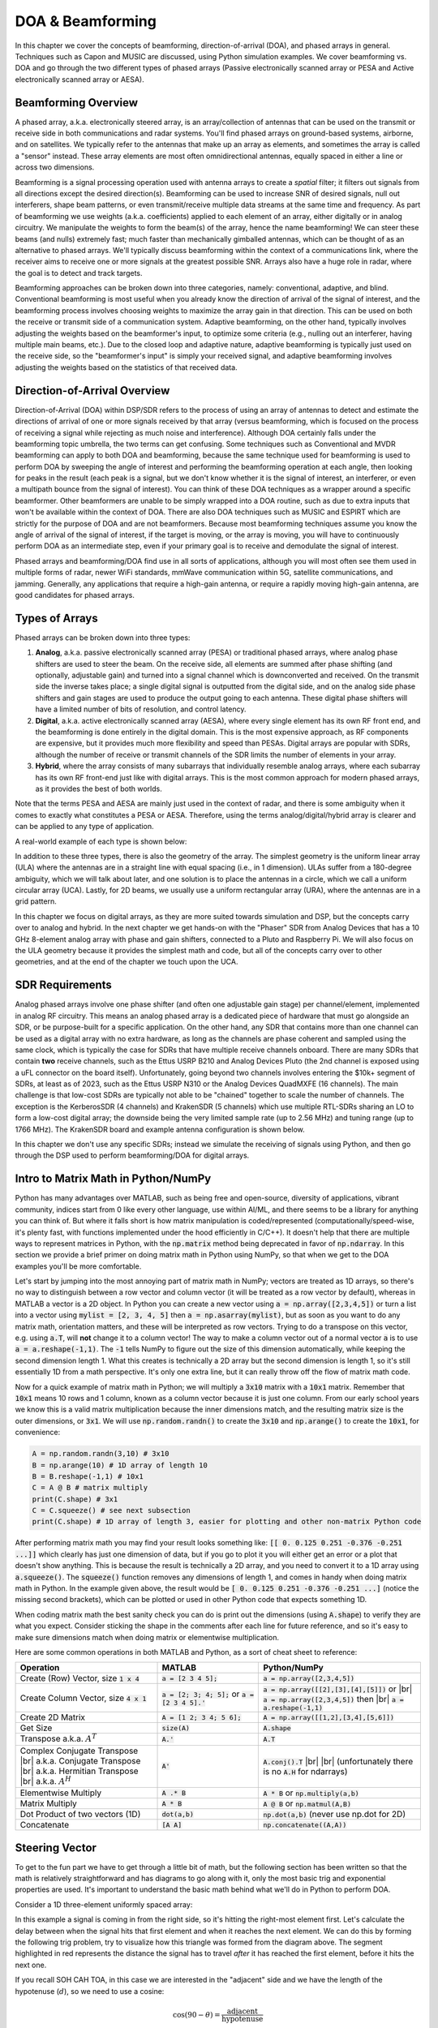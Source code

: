 .. _doa-chapter:

####################################
DOA & Beamforming
####################################

In this chapter we cover the concepts of beamforming, direction-of-arrival (DOA), and phased arrays in general.  Techniques such as Capon and MUSIC are discussed, using Python simulation examples. We cover beamforming vs. DOA and go through the two different types of phased arrays (Passive electronically scanned array or PESA and Active electronically scanned array or AESA).

*********************
Beamforming Overview
*********************

A phased array, a.k.a. electronically steered array, is an array/collection of antennas that can be used on the transmit or receive side in both communications and radar systems. You'll find phased arrays on ground-based systems, airborne, and on satellites.  We typically refer to the antennas that make up an array as elements, and sometimes the array is called a "sensor" instead.  These array elements are most often omnidirectional antennas, equally spaced in either a line or across two dimensions. 

Beamforming is a signal processing operation used with antenna arrays to create a *spatial* filter; it filters out signals from all directions except the desired direction(s).  Beamforming can be used to increase SNR of desired signals, null out interferers, shape beam patterns, or even transmit/receive multiple data streams at the same time and frequency.  As part of beamforming we use weights (a.k.a. coefficients) applied to each element of an array, either digitally or in analog circuitry.  We manipulate the weights to form the beam(s) of the array, hence the name beamforming!  We can steer these beams (and nulls) extremely fast; much faster than mechanically gimballed antennas, which can be thought of as an alternative to phased arrays.  We'll typically discuss beamforming within the context of a communications link, where the receiver aims to receive one or more signals at the greatest possible SNR.  Arrays also have a huge role in radar, where the goal is to detect and track targets.

.. image:: ../_images/doa_complex_scenario.svg
   :align: center 
   :target: ../_images/doa_complex_scenario.svg
   :alt: Diagram showing a complex scenario of multiple signals arriving at an array

Beamforming approaches can be broken down into three categories, namely: conventional, adaptive, and blind. Conventional beamforming is most useful when you already know the direction of arrival of the signal of interest, and the beamforming process involves choosing weights to maximize the array gain in that direction.  This can be used on both the receive or transmit side of a communication system.  Adaptive beamforming, on the other hand, typically involves adjusting the weights based on the beamformer's input, to optimize some criteria (e.g., nulling out an interferer, having multiple main beams, etc.).  Due to the closed loop and adaptive nature, adaptive beamforming is typically just used on the receive side, so the "beamformer's input" is simply your received signal, and adaptive beamforming involves adjusting the weights based on the statistics of that received data.

******************************
Direction-of-Arrival Overview
******************************

Direction-of-Arrival (DOA) within DSP/SDR refers to the process of using an array of antennas to detect and estimate the directions of arrival of one or more signals received by that array (versus beamforming, which is focused on the process of receiving a signal while rejecting as much noise and interference).  Although DOA certainly falls under the beamforming topic umbrella, the two terms can get confusing.  Some techniques such as Conventional and MVDR beamforming can apply to both DOA and beamforming, because the same technique used for beamforming is used to perform DOA by sweeping the angle of interest and performing the beamforming operation at each angle, then looking for peaks in the result (each peak is a signal, but we don't know whether it is the signal of interest, an interferer, or even a multipath bounce from the signal of interest). You can think of these DOA techniques as a wrapper around a specific beamformer.  Other beamformers are unable to be simply wrapped into a DOA routine, such as due to extra inputs that won't be available within the context of DOA.  There are also DOA techniques such as MUSIC and ESPIRT which are strictly for the purpose of DOA and are not beamformers.  Because most beamforming techniques assume you know the angle of arrival of the signal of interest, if the target is moving, or the array is moving, you will have to continuously perform DOA as an intermediate step, even if your primary goal is to receive and demodulate the signal of interest.

Phased arrays and beamforming/DOA find use in all sorts of applications, although you will most often see them used in multiple forms of radar, newer WiFi standards, mmWave communication within 5G, satellite communications, and jamming. Generally, any applications that require a high-gain antenna, or require a rapidly moving high-gain antenna, are good candidates for phased arrays.

******************
Types of Arrays
******************

Phased arrays can be broken down into three types:

1. **Analog**, a.k.a. passive electronically scanned array (PESA) or traditional phased arrays, where analog phase shifters are used to steer the beam.  On the receive side, all elements are summed after phase shifting (and optionally, adjustable gain) and turned into a signal channel which is downconverted and received.  On the transmit side the inverse takes place; a single digital signal is outputted from the digital side, and on the analog side phase shifters and gain stages are used to produce the output going to each antenna.  These digital phase shifters will have a limited number of bits of resolution, and control latency.
2. **Digital**, a.k.a. active electronically scanned array (AESA), where every single element has its own RF front end, and the beamforming is done entirely in the digital domain.  This is the most expensive approach, as RF components are expensive, but it provides much more flexibility and speed than PESAs.  Digital arrays are popular with SDRs, although the number of receive or transmit channels of the SDR limits the number of elements in your array.
3. **Hybrid**, where the array consists of many subarrays that individually resemble analog arrays, where each subarray has its own RF front-end just like with digital arrays.  This is the most common approach for modern phased arrays, as it provides the best of both worlds.

Note that the terms PESA and AESA are mainly just used in the context of radar, and there is some ambiguity when it comes to exactly what constitutes a PESA or AESA.  Therefore, using the terms analog/digital/hybrid array is clearer and can be applied to any type of application.

A real-world example of each type is shown below:

.. image:: ../_images/beamforming_examples.svg
   :align: center 
   :target: ../_images/beamforming_examples.svg
   :alt: Example of phased arrays including Passive electronically scanned array (PESA), Active electronically scanned array (AESA), Hybrid array, showing Raytheon's MIM-104 Patriot Radar, ELM-2084 Israeli Multi-Mission Radar, Starlink User Terminal, aka Dishy

In addition to these three types, there is also the geometry of the array.  The simplest geometry is the uniform linear array (ULA) where the antennas are in a straight line with equal spacing (i.e., in 1 dimension).  ULAs suffer from a 180-degree ambiguity, which we will talk about later, and one solution is to place the antennas in a circle, which we call a uniform circular array (UCA).  Lastly, for 2D beams, we usually use a uniform rectangular array (URA), where the antennas are in a grid pattern.

In this chapter we focus on digital arrays, as they are more suited towards simulation and DSP, but the concepts carry over to analog and hybrid.  In the next chapter we get hands-on with the "Phaser" SDR from Analog Devices that has a 10 GHz 8-element analog array with phase and gain shifters, connected to a Pluto and Raspberry Pi.  We will also focus on the ULA geometry because it provides the simplest math and code, but all of the concepts carry over to other geometries, and at the end of the chapter we touch upon the UCA.

*******************
SDR Requirements
*******************

Analog phased arrays involve one phase shifter (and often one adjustable gain stage) per channel/element, implemented in analog RF circuitry.  This means an analog phased array is a dedicated piece of hardware that must go alongside an SDR, or be purpose-built for a specific application.  On the other hand, any SDR that contains more than one channel can be used as a digital array with no extra hardware, as long as the channels are phase coherent and sampled using the same clock, which is typically the case for SDRs that have multiple receive channels onboard.  There are many SDRs that contain **two** receive channels, such as the Ettus USRP B210 and Analog Devices Pluto (the 2nd channel is exposed using a uFL connector on the board itself).  Unfortunately, going beyond two channels involves entering the $10k+ segment of SDRs, at least as of 2023, such as the Ettus USRP N310 or the Analog Devices QuadMXFE (16 channels).  The main challenge is that low-cost SDRs are typically not able to be "chained" together to scale the number of channels.  The exception is the KerberosSDR (4 channels) and KrakenSDR (5 channels) which use multiple RTL-SDRs sharing an LO to form a low-cost digital array; the downside being the very limited sample rate (up to 2.56 MHz) and tuning range (up to 1766 MHz).  The KrakenSDR board and example antenna configuration is shown below.

.. image:: ../_images/krakensdr.jpg
   :align: center 
   :alt: The KrakenSDR
   :target: ../_images/krakensdr.jpg

In this chapter we don't use any specific SDRs; instead we simulate the receiving of signals using Python, and then go through the DSP used to perform beamforming/DOA for digital arrays.

**************************************
Intro to Matrix Math in Python/NumPy
**************************************

Python has many advantages over MATLAB, such as being free and open-source, diversity of applications, vibrant community, indices start from 0 like every other language, use within AI/ML, and there seems to be a library for anything you can think of.  But where it falls short is how matrix manipulation is coded/represented (computationally/speed-wise, it's plenty fast, with functions implemented under the hood efficiently in C/C++).  It doesn't help that there are multiple ways to represent matrices in Python, with the :code:`np.matrix` method being deprecated in favor of :code:`np.ndarray`.  In this section we provide a brief primer on doing matrix math in Python using NumPy, so that when we get to the DOA examples you'll be more comfortable.

Let's start by jumping into the most annoying part of matrix math in NumPy; vectors are treated as 1D arrays, so there's no way to distinguish between a row vector and column vector (it will be treated as a row vector by default), whereas in MATLAB a vector is a 2D object.  In Python you can create a new vector using :code:`a = np.array([2,3,4,5])` or turn a list into a vector using :code:`mylist = [2, 3, 4, 5]` then :code:`a = np.asarray(mylist)`, but as soon as you want to do any matrix math, orientation matters, and these will be interpreted as row vectors.  Trying to do a transpose on this vector, e.g. using :code:`a.T`, will **not** change it to a column vector!  The way to make a column vector out of a normal vector :code:`a` is to use :code:`a = a.reshape(-1,1)`.  The :code:`-1` tells NumPy to figure out the size of this dimension automatically, while keeping the second dimension length 1.  What this creates is technically a 2D array but the second dimension is length 1, so it's still essentially 1D from a math perspective. It's only one extra line, but it can really throw off the flow of matrix math code.

Now for a quick example of matrix math in Python; we will multiply a :code:`3x10` matrix with a :code:`10x1` matrix.  Remember that :code:`10x1` means 10 rows and 1 column, known as a column vector because it is just one column.  From our early school years we know this is a valid matrix multiplication because the inner dimensions match, and the resulting matrix size is the outer dimensions, or :code:`3x1`.  We will use :code:`np.random.randn()` to create the :code:`3x10` and :code:`np.arange()` to create the :code:`10x1`, for convenience:

.. code-block:: python

 A = np.random.randn(3,10) # 3x10
 B = np.arange(10) # 1D array of length 10
 B = B.reshape(-1,1) # 10x1
 C = A @ B # matrix multiply
 print(C.shape) # 3x1
 C = C.squeeze() # see next subsection
 print(C.shape) # 1D array of length 3, easier for plotting and other non-matrix Python code

After performing matrix math you may find your result looks something like: :code:`[[ 0.  0.125  0.251  -0.376  -0.251 ...]]` which clearly has just one dimension of data, but if you go to plot it you will either get an error or a plot that doesn't show anything.  This is because the result is technically a 2D array, and you need to convert it to a 1D array using :code:`a.squeeze()`.  The :code:`squeeze()` function removes any dimensions of length 1, and comes in handy when doing matrix math in Python.  In the example given above, the result would be :code:`[ 0.  0.125  0.251  -0.376  -0.251 ...]` (notice the missing second brackets), which can be plotted or used in other Python code that expects something 1D.

When coding matrix math the best sanity check you can do is print out the dimensions (using :code:`A.shape`) to verify they are what you expect. Consider sticking the shape in the comments after each line for future reference, and so it's easy to make sure dimensions match when doing matrix or elementwise multiplication.

Here are some common operations in both MATLAB and Python, as a sort of cheat sheet to reference:

.. list-table::
   :widths: 35 25 40
   :header-rows: 1

   * - Operation
     - MATLAB
     - Python/NumPy
   * - Create (Row) Vector, size :code:`1 x 4`
     - :code:`a = [2 3 4 5];`
     - :code:`a = np.array([2,3,4,5])`
   * - Create Column Vector, size :code:`4 x 1`
     - :code:`a = [2; 3; 4; 5];` or :code:`a = [2 3 4 5].'`
     - :code:`a = np.array([[2],[3],[4],[5]])` or |br| :code:`a = np.array([2,3,4,5])` then |br| :code:`a = a.reshape(-1,1)`
   * - Create 2D Matrix
     - :code:`A = [1 2; 3 4; 5 6];`
     - :code:`A = np.array([[1,2],[3,4],[5,6]])`
   * - Get Size
     - :code:`size(A)`
     - :code:`A.shape`
   * - Transpose a.k.a. :math:`A^T`
     - :code:`A.'`
     - :code:`A.T`
   * - Complex Conjugate Transpose |br| a.k.a. Conjugate Transpose |br| a.k.a. Hermitian Transpose |br| a.k.a. :math:`A^H`
     - :code:`A'`
     - :code:`A.conj().T` |br| |br| (unfortunately there is no :code:`A.H` for ndarrays)
   * - Elementwise Multiply
     - :code:`A .* B`
     - :code:`A * B` or :code:`np.multiply(a,b)`
   * - Matrix Multiply
     - :code:`A * B`
     - :code:`A @ B` or :code:`np.matmul(A,B)`
   * - Dot Product of two vectors (1D)
     - :code:`dot(a,b)`
     - :code:`np.dot(a,b)` (never use np.dot for 2D)
   * - Concatenate
     - :code:`[A A]`
     - :code:`np.concatenate((A,A))`

*********************
Steering Vector
*********************

To get to the fun part we have to get through a little bit of math, but the following section has been written so that the math is relatively straightforward and has diagrams to go along with it, only the most basic trig and exponential properties are used.  It's important to understand the basic math behind what we'll do in Python to perform DOA.

Consider a 1D three-element uniformly spaced array:

.. image:: ../_images/doa.svg
   :align: center 
   :target: ../_images/doa.svg
   :alt: Diagram showing direction of arrival (DOA) of a signal impinging on a uniformly spaced antenna array, showing boresight angle and distance between elements or apertures

In this example a signal is coming in from the right side, so it's hitting the right-most element first.  Let's calculate the delay between when the signal hits that first element and when it reaches the next element.  We can do this by forming the following trig problem, try to visualize how this triangle was formed from the diagram above.  The segment highlighted in red represents the distance the signal has to travel *after* it has reached the first element, before it hits the next one.

.. image:: ../_images/doa_trig.svg
   :align: center 
   :target: ../_images/doa_trig.svg
   :alt: Trig associated with direction of arrival (DOA) of uniformly spaced array

If you recall SOH CAH TOA, in this case we are interested in the "adjacent" side and we have the length of the hypotenuse (:math:`d`), so we need to use a cosine:

.. math::
  \cos(90 - \theta) = \frac{\mathrm{adjacent}}{\mathrm{hypotenuse}}

We must solve for adjacent, as that is what will tell us how far the signal must travel between hitting the first and second element, so it becomes adjacent :math:`= d \cos(90 - \theta)`.  Now there is a trig identity that lets us convert this to adjacent :math:`= d \sin(\theta)`.  This is just a distance though, we need to convert this to a time, using the speed of light: time elapsed :math:`= d \sin(\theta) / c` [seconds].  This equation applies between any adjacent elements of our array, although we can multiply the whole thing by an integer to calculate between non-adjacent elements since they are uniformly spaced (we'll do this later).  

Now to connect this trig and speed of light math to the signal processing world.  Let's denote our transmit signal at baseband :math:`x(t)` and it's being transmitting at some carrier, :math:`f_c` , so the transmit signal is :math:`x(t) e^{2j \pi f_c t}`.  Lets say this signal hits the first element at time :math:`t = 0`, which means it hits the next element after :math:`d \sin(\theta) / c` [seconds] like we calculated above.  This means the 2nd element receives:

.. math::
 x(t - \Delta t) e^{2j \pi f_c (t - \Delta t)}

.. math::
 \mathrm{where} \quad \Delta t = d \sin(\theta) / c

recall that when you have a time shift, it is subtracted from the time argument.

When the receiver or SDR does the downconversion process to receive the signal, its essentially multiplying it by the carrier but in the reverse direction, so after doing downconversion the receiver sees:

.. math::
 x(t - \Delta t) e^{2j \pi f_c (t - \Delta t)} e^{-2j \pi f_c t}

.. math::
 = x(t - \Delta t) e^{-2j \pi f_c \Delta t}

Now we can do a little trick to simplify this even further; consider how when we sample a signal it can be modeled by substituting :math:`t` for :math:`nT` where :math:`T` is sample period and :math:`n` is just 0, 1, 2, 3...  Substituting this in we get :math:`x(nT - \Delta t) e^{-2j \pi f_c \Delta t}`. Well, :math:`nT` is so much greater than :math:`\Delta t` that we can get rid of the first :math:`\Delta t` term and we are left with :math:`x(nT) e^{-2j \pi f_c \Delta t}`.  If the sample rate ever gets fast enough to approach the speed of light over a tiny distance, we can revisit this, but remember that our sample rate only needs to be a bit larger than the signal of interest's bandwidth.

Let's keep going with this math but we'll start representing things in discrete terms so that it will better resemble our Python code.  The last equation can be represented as the following, let's plug back in :math:`\Delta t`:

.. math::
 x[n] e^{-2j \pi f_c \Delta t}

.. math::
 = x[n] e^{-2j \pi f_c d \sin(\theta) / c}

We're almost done, but luckily there's one more simplification we can make.  Recall the relationship between center frequency and wavelength: :math:`\lambda = \frac{c}{f_c}` or the form we'll use: :math:`f_c = \frac{c}{\lambda}`.  Plugging this in we get:

.. math::
 x[n] e^{-2j \pi \frac{c}{\lambda} d \sin(\theta) / c}

.. math::
 = x[n] e^{-2j \pi d \sin(\theta) / \lambda}


In applied beamforming/DOA what we like to do is represent :math:`d`, the distance between adjacent elements, as a fraction of wavelength (instead of meters), the most common value chosen for :math:`d` during the array design process is to use one half the wavelength. Regardless of what :math:`d` is, from this point on we're going to represent :math:`d` as a fraction of wavelength instead of meters, making the equation and all our code simpler:

.. math::
 x[n] e^{-2j \pi d \sin(\theta)}

This is for adjacent elements, for the :math:`k`'th element we just need to multiply :math:`d` times :math:`k`:

.. math::
 x[n] e^{-2j \pi d k \sin(\theta)}

And we're done! This equation above is what you'll see in DOA papers and implementations everywhere! We typically call that exponential term the "steering vector" (often denoted as :math:`s` and in code :code:`s`) and represent it as an array, a 1D array for a 1D antenna array, etc.  In python :math:`s` is:

.. code-block:: python

 s = [np.exp(-2j*np.pi*d*0*np.sin(theta)), np.exp(-2j*np.pi*d*1*np.sin(theta)), np.exp(-2j*np.pi*d*2*np.sin(theta)), ...] # note the increasing k
 # or
 s = np.exp(-2j * np.pi * d * np.arange(Nr) * np.sin(theta)) # where Nr is the number of receive antenna elements

Note how element 0 results in a 1+0j (because :math:`e^{0}=1`); this makes sense because everything above was relative to that first element, so it's receiving the signal as-is without any relative phase shifts.  This is purely how the math works out, in reality any element could be thought of as the reference, but as you'll see in our math/code later on, what matters is the difference in phase/amplitude received between elements.  It's all relative.

*******************
Receiving a Signal
*******************

Let's use the steering vector concept to simulate a signal arriving at an array.  For a transmit signal we'll just use a tone for now:

.. code-block:: python

 import numpy as np
 import matplotlib.pyplot as plt
 
 sample_rate = 1e6
 N = 10000 # number of samples to simulate
 
 # Create a tone to act as the transmitter signal
 t = np.arange(N)/sample_rate # time vector
 f_tone = 0.02e6
 tx = np.exp(2j * np.pi * f_tone * t)

Now let's simulate an array consisting of three omnidirectional antennas in a line, with 1/2 wavelength between adjacent ones (a.k.a. "half-wavelength spacing").  We will simulate the transmitter's signal arriving at this array at a certain angle, theta.  Understanding the steering vector :code:`s` below is why we went through all that math above.

.. code-block:: python

 d = 0.5 # half wavelength spacing
 Nr = 3
 theta_degrees = 20 # direction of arrival (feel free to change this, it's arbitrary)
 theta = theta_degrees / 180 * np.pi # convert to radians
 s = np.exp(-2j * np.pi * d * np.arange(Nr) * np.sin(theta)) # Steering Vector
 print(s) # note that it's 3 elements long, it's complex, and the first element is 1+0j

To apply the steering vector we have to do a matrix multiplication of :code:`s` and :code:`tx`, so first let's convert both to 2D, using the approach we discussed earlier when we reviewed doing matrix math in Python.  We'll start off by making both into row vectors using :code:`ourarray.reshape(-1,1)`.  We then perform the matrix multiply, indicated by the :code:`@` symbol.  We also have to convert :code:`tx` from a row vector to a column vector using a transpose operation (picture it rotating 90 degrees) so that the matrix multiply inner dimensions match.

.. code-block:: python

 s = s.reshape(-1,1)
 print(s.shape) # 3x1
 tx = tx.reshape(-1,1)
 print(tx.shape) # 10000x1
 
 # matrix multiply
 r = s @ tx.T  # dont get too caught up by the transpose, the important thing is we're multiplying the steering vector by the tx signal
 print(r.shape) # 3x10000.  r is now going to be a 2D array, 1D is time and 1D is the spatial dimension

At this point :code:`r` is a 2D array, size 3 x 10000 because we have three array elements and 10000 samples simulated.  We can pull out each individual signal and plot the first 200 samples, below we'll plot the real part only, but there's also an imaginary part, like any baseband signal.  One annoying part of matrix math in Python is needing to add the :code:`.squeeze()`, which removes all dimensions with length 1, to get it back to a normal 1D NumPy array that plotting and other operations expects.

.. code-block:: python

 plt.plot(np.asarray(r[0,:]).squeeze().real[0:200]) # the asarray and squeeze are just annoyances we have to do because we came from a matrix
 plt.plot(np.asarray(r[1,:]).squeeze().real[0:200])
 plt.plot(np.asarray(r[2,:]).squeeze().real[0:200])
 plt.show()

.. image:: ../_images/doa_time_domain.svg
   :align: center 
   :target: ../_images/doa_time_domain.svg

Note the phase shifts between elements like we expect to happen (unless the signal arrives at boresight in which case it will reach all elements at the same time and there won't be a shift, set theta to 0 to see).  Element 0 appears to arrive first, with the others slightly delayed.  Try adjusting the angle and see what happens.

As one final step, let's add noise to this received signal, as every signal we will deal with has some amount of noise. We want to apply the noise after the steering vector is applied, because each element experiences an independent noise signal (we can do this because AWGN with a phase shift applied is still AWGN):

.. code-block:: python

 n = np.random.randn(Nr, N) + 1j*np.random.randn(Nr, N)
 r = r + 0.5*n # r and n are both 3x10000

.. image:: ../_images/doa_time_domain_with_noise.svg
   :align: center 
   :target: ../_images/doa_time_domain_with_noise.svg

******************************
Conventional Beamforming & DOA
******************************

We will now process these samples :code:`r`, pretending we don't know the angle of arrival, and perform DOA, which involves estimating the angle of arrival(s) with DSP and some Python code!  As discussed earlier in this chapter, the act of beamforming and performing DOA are very similar and are often built off the same techniques.  Throughout the rest of this chapter we will investigate different "beamformers", and for each one we will start with the beamformer math/code that calculates the weights, :math:`w`.  These weights can be "applied" to the incoming signal :code:`r` through the simple equation :math:`w^H r`, or in Python :code:`w.conj().T @ r`.  In the example above, :code:`r` is a :code:`3x10000` matrix, but after we apply the weights we are left with :code:`1x10000`, as if our receiver only had one antenna, and we can use normal RF DSP to process the signal.  After developing the beamformer, we will apply that beamformer to the DOA problem.

We'll start with the "conventional" beamforming approach, a.k.a. delay-and-sum beamforming.  Our weights vector :code:`w` needs to be a 1D array for a uniform linear array, in our example of three elements, :code:`w` is a :code:`3x1` array of complex weights.  With conventional beamforming we leave the magnitude of the weights at 1, and adjust the phases so that the signal constructively adds up in the direction of our desired signal, which we will refer to as :math:`\theta`.  It turns out that this is the exact same math we did above, i.e., our weights are our steering vector!

.. math::
 w_{conv} = e^{-2j \pi d k \sin(\theta)}

or in Python:

.. code-block:: python

 w = np.exp(-2j * np.pi * d * np.arange(Nr) * np.sin(theta)) # Conventional, aka delay-and-sum, beamformer
 r = w.conj().T @ r # example of applying the weights to the received signal (i.e., perform the beamforming)

where :code:`Nr` is the number of elements in our uniform linear array with spacing of :code:`d` fractions of wavelength (most often ~0.5).  As you can see, the weights don't depend on anything other than the array geometry and the angle of interest.  If our array involved calibrating the phase, we would include those calibration values too.  You may have been able to notice by the equation for :code:`w` that the weights are complex valued and the magnitudes are all equal to one (unity).

But how do we know the angle of interest :code:`theta`?  We must start by performing DOA, which involves scanning through (sampling) all directions of arrival from -π to +π (-180 to +180 degrees), e.g., in 1 degree increments.  At each direction we calculate the weights using a beamformer; we will start by using the conventional beamformer.  Applying the weights to our signal :code:`r` will give us a 1D array of samples, as if we received it with 1 directional antenna.  We can then calculate the power in the signal by taking the variance with :code:`np.var()`, and repeat for every angle in our scan.  We will plot the results and look at it with our human eyes/brain, but what most RF DSP does is find the angle of maximum power (with a peak-finding algorithm) and call it the DOA estimate.

.. code-block:: python

 theta_scan = np.linspace(-1*np.pi, np.pi, 1000) # 1000 different thetas between -180 and +180 degrees
 results = []
 for theta_i in theta_scan:
    w = np.exp(-2j * np.pi * d * np.arange(Nr) * np.sin(theta_i)) # Conventional, aka delay-and-sum, beamformer
    r_weighted = w.conj().T @ r # apply our weights. remember r is 3x10000
    results.append(10*np.log10(np.var(r_weighted))) # power in signal, in dB so its easier to see small and large lobes at the same time
 results -= np.max(results) # normalize
 
 # print angle that gave us the max value
 print(theta_scan[np.argmax(results)] * 180 / np.pi) # 19.99999999999998
 
 plt.plot(theta_scan*180/np.pi, results) # lets plot angle in degrees
 plt.xlabel("Theta [Degrees]")
 plt.ylabel("DOA Metric")
 plt.grid()
 plt.show()

.. image:: ../_images/doa_conventional_beamformer.svg
   :align: center 
   :target: ../_images/doa_conventional_beamformer.svg

We found our signal!  You're probably starting to realize where the term electrically steered array comes in. Try increasing the amount of noise to push it to its limit, you might need to simulate more samples being received for low SNRs.  Also try changing the direction of arrival. 

If you prefer viewing angle on a polar plot, use the following code:

.. code-block:: python

 fig, ax = plt.subplots(subplot_kw={'projection': 'polar'})
 ax.plot(theta_scan, results) # MAKE SURE TO USE RADIAN FOR POLAR
 ax.set_theta_zero_location('N') # make 0 degrees point up
 ax.set_theta_direction(-1) # increase clockwise
 ax.set_rlabel_position(55)  # Move grid labels away from other labels
 plt.show()

.. image:: ../_images/doa_conventional_beamformer_polar.svg
   :align: center 
   :target: ../_images/doa_conventional_beamformer_polar.svg
   :alt: Example polar plot of performing direction of arrival (DOA) showing the beam pattern and 180-degree ambiguity

We will keep seeing this pattern of looping over angles, and having some method of calculating the beamforming weights, then applying them to the received signal.  In the next beamforming method (MVDR) we will use our received signal :code:`r` as part of the weight calculations, making it an adaptive technique.  But first we will investigate some interesting things that happen with phased arrays, including why we have that second peak at 160 degrees.

********************
180-Degree Ambiguity
********************

Let's talk about why is there a second peak at 160 degrees; the DOA we simulated was 20 degrees, but it is not a coincidence that 180 - 20 = 160.  Picture three omnidirectional antennas in a line placed on a table.  The array's boresight is 90 degrees to the axis of the array, as labeled in the first diagram in this chapter.  Now imagine the transmitter in front of the antennas, also on the (very large) table, such that its signal arrives at a +20 degree angle from boresight.  Well the array sees the same effect whether the signal is arriving with respect to its front or back, the phase delay is the same, as depicted below with the array elements in red and the two possible transmitter DOA's in green.  Therefore, when we perform the DOA algorithm, there will always be a 180-degree ambiguity like this, the only way around it is to have a 2D array, or a second 1D array positioned at any other angle w.r.t the first array.  You may be wondering if this means we might as well only calculate -90 to +90 degrees to save compute cycles, and you would be correct!

.. image:: ../_images/doa_from_behind.svg
   :align: center 
   :target: ../_images/doa_from_behind.svg

Let's try sweeping the angle of arrival (AoA) from -90 to +90 degrees instead of keeping it constant at 20:

.. image:: ../_images/doa_sweeping_angle_animation.gif
   :scale: 100 %
   :align: center
   :alt: Animation of direction of arrival (DOA) showing the broadside of the array

As we approach the broadside of the array (a.k.a. endfire), which is when the signal arrives at or near the axis of the array, performance drops.  We see two main degradations: 1) the main lobe gets wider and 2) we get ambiguity and don't know whether the signal is coming from the left or the right.  This ambiguity adds to the 180-degree ambiguity discussed earlier, where we get an extra lobe at 180 - theta, causing certain AoA to lead to three lobes of roughly equal size.  This broadside ambiguity makes sense though, the phase shifts that occur between elements are identical whether the signal arrives from the left or right side w.r.t. the array axis.  Just like with the 180-degree ambiguity, the solution is to use a 2D array or two 1D arrays at different angles.  In general, beamforming works best when the angle is closer to the boresight.

From this point on, we will only be displaying -90 to +90 degrees in our polar plots, as the pattern will always be mirrored over the axis of the array, at least for 1D linear arrays (which is all we cover in this chapter).

********************
Beam Pattern
********************

The plots we have shown so far are DOA results; they correspond to the received power at each angle after applying the beamformer.  They were specific to a scenario that involved transmitters arriving from certain angles.  But we can also take a look at the beam pattern itself, before receiving any signal, this is sometimes referred to as the "quiescent antenna pattern" or "array response".

Recall that our steering vector we keep seeing,

.. code-block:: python

 np.exp(-2j * np.pi * d * np.arange(Nr) * np.sin(theta))

encapsulates the ULA geometry, and its only other parameter is the direction you want to steer towards.  We can calculate and plot the quiescent antenna pattern (array response) when steered towards a certain direction, which will tell us the arrays natural response if we don't do any additional beamforming.  This can be done by taking the FFT of the complex conjugated weights, no for loop needed!  The tricky part is padding to increase resolution, and mapping the bins of the FFT output to angle in radians or degrees, which involves an arcsine as you can see in the full example below:

.. code-block:: python

    N_fft = 512
    theta_degrees = 20 # there is no SOI, we arent processing samples, this is just the direction we want to point at
    theta = theta_degrees / 180 * np.pi
    w = np.exp(-2j * np.pi * d * np.arange(Nr) * np.sin(theta)) # conventional beamformer
    w = np.conj(w) # or else our answer will be negative/inverted
    w_padded = np.concatenate((w, np.zeros(N_fft - Nr))) # zero pad to N_fft elements to get more resolution in the FFT
    w_fft_dB = 10*np.log10(np.abs(np.fft.fftshift(np.fft.fft(w_padded)))**2) # magnitude of fft in dB
    w_fft_dB -= np.max(w_fft_dB) # normalize to 0 dB at peak
    
    # Map the FFT bins to angles in radians
    theta_bins = np.arcsin(np.linspace(-1, 1, N_fft)) # in radians
    
    # find max so we can add it to plot
    theta_max = theta_bins[np.argmax(w_fft_dB)]
    
    fig, ax = plt.subplots(subplot_kw={'projection': 'polar'})
    ax.plot(theta_bins, w_fft_dB) # MAKE SURE TO USE RADIAN FOR POLAR
    ax.plot([theta_max], [np.max(w_fft_dB)],'ro')
    ax.text(theta_max - 0.1, np.max(w_fft_dB) - 4, np.round(theta_max * 180 / np.pi))
    ax.set_theta_zero_location('N') # make 0 degrees point up
    ax.set_theta_direction(-1) # increase clockwise
    ax.set_rlabel_position(55)  # Move grid labels away from other labels
    ax.set_thetamin(-90) # only show top half
    ax.set_thetamax(90)
    ax.set_ylim([-30, 1]) # because there's no noise, only go down 30 dB
    plt.show()

.. image:: ../_images/doa_quiescent.svg
   :align: center 
   :target: ../_images/doa_quiescent.svg

It turns out that this pattern is going to almost exactly match the pattern you get when performing DOA with the conventional beamformer (delay-and-sum), when there is a single tone present at `theta_degrees` and little-to-no noise.  The plot may look different because of how low the y-axis gets in dB, or due to the size of the FFT used to create this quiescent response pattern.  Try tweaking :code:`theta_degrees` or the number of elements :code:`Nr` to see how the response changes.

Just for fun, the following animation shows the beam pattern of the conventional beamformer, for an 8-element array being steered between -90 and +90 degrees.  Also shown are the eight weights plotted in the complex plane (real and imaginary axis).

.. image:: ../_images/delay_and_sum.gif
   :scale: 90 %
   :align: center
   :alt: Beam pattern of delay and sum while viewing each weight on the complex plane

Note how all weights have unity magnitude (they stay on the unit circle), and how the higher numbered elements "spin" faster.  If you watch closely you'll notice at 0 degrees they all line up; they are all equal to 0 phase shift (1+0j).

*******************
When d is not λ/2
*******************

So far we have been using a distance between elements, d, equal to one half wavelength.  So for example, an array designed for 2.4 GHz WiFi with λ/2 spacing would have a spacing of 3e8/2.4e9/2 = 12.5cm or about 5 inches, meaning a 4x4 element array would be about 15" x 15" x the height of the antennas.  There are times when an array may not be able to achieve exactly λ/2 spacing, such as when space is restricted, or when the same array has to work on a variety of carrier frequencies.

Let's examine when the spacing is greater than λ/2, i.e., too much spacing, by varying d between λ/2 and 4λ.  We will remove the bottom half of the polar plot since it's a mirror of the top anyway.

.. image:: ../_images/doa_d_is_large_animation.gif
   :scale: 100 %
   :align: center
   :alt: Animation of direction of arrival (DOA) showing what happens when distance d is much more than half-wavelength

As you can see, in addition to the 180-degree ambiguity we discussed earlier, we now have additional ambiguity, and it gets worse as d gets higher (extra/incorrect lobes form).  These extra lobes are known as grating lobes, and they are a result of "spatial aliasing".  As we learned in the :ref:`sampling-chapter` chapter, when we don't sample fast enough we get aliasing.  The same thing happens in the spatial domain; if our elements are not spaced close enough together w.r.t. the carrier frequency of the signal being observed, we get garbage results in our analysis.  You can think of spacing out antennas as sampling space!  In this example we can see that the grating lobes don't get too problematic until d > λ, but they will occur as soon as you go above λ/2 spacing.

Now what happens when d is less than λ/2, such as when we need to fit the array in a small space?  Let's repeat the same simulation:

.. image:: ../_images/doa_d_is_small_animation.gif
   :scale: 100 %
   :align: center
   :alt: Animation of direction of arrival (DOA) showing what happens when distance d is much less than half-wavelength

While the main lobe gets wider as d gets lower, it still has a maximum at 20 degrees, and there are no grating lobes, so in theory this would still work (at least at high SNR).  To better understand what breaks as d gets too small, let's repeat the experiment but with an additional signal arriving from -40 degrees:

.. image:: ../_images/doa_d_is_small_animation2.gif
   :scale: 100 %
   :align: center
   :alt: Animation of direction of arrival (DOA) showing what happens when distance d is much less than half-wavelength and there are two signals present

Once we get lower than λ/4 there is no distinguishing between the two different paths, and the array performs poorly.  As we will see later in this chapter, there are beamforming techniques that provide more precise beams than conventional beamforming, but keeping d as close to λ/2 as possible will continue to be a theme.


*******************
Number of Elements
*******************

Coming soon!


..
   COMMENTED OUT BECAUSE IT"S NOT CLEAR WHAT THIS SECTION IS PROVIDING TO THE READER BESIDES AN ALTERNATIVE EQUATION AND TERM WHICH COULD BE PRESENTED A LOT MORE CONCISE
   **********************
   Bartlett Beamformer
   **********************

   Now that we've covered the basics, we will take a quick detour into some notational and algebraic details of what we just did, to gain knowledge on how to mathematically represent sweeping beams across space in a condensed and elegant manner.  The following algebriac notations renders itself well to vectorization, making it suitable for real-time processing.

   The process of sweeping beams across space to get an estimate of DOA actually has a technical name; it goes by "Bartlett Beamforming" (a.k.a. Fourier beamforming to some, but note that Fourier beamforming can also mean a different technique altogether).  Let's do a quick recap of what we did earlier in order to calculate our DOA, using what we now know is called Bartlett beamforming:

   #. We picked a bunch of directions to point at (e.g., -90 to +90 degrees at some interval)
   #. We calculated the beamforming weights at each direction, to point our beam in that direction
   #. The outputs of the array elements were multiplied with their corresponding wieght, and all results were summed
   #. We calculated the signal power at each direction, then plotted the results
   #. Peaks were found, each one inferring that a signal was likely received from that direction

   We are now going to write the series of steps we just reiterated mathematically.  Let the signal received by the array be represented by the steering vector :math:`\mathbf{s}`. This received signal is a function of the direction of arrival (DOA) of the signal, which we will denote as :math:`\theta`. Let the weight applied to the steering vector be represented by :math:`\mathbf{w}`. The output of the array is the dot product of the steering vector and the weight, which we will denote as :math:`\mathbf{w}^{H} \mathbf{s}`.  Now, the power of the received signal can be obtained by squaring the magnitude of the output of the array. This is represented as :math:`\left| \mathbf{w}^{H} \mathbf{s} \right|^{2} = \mathbf{w}^{H} \mathbf{s} \mathbf{s}^{H} \mathbf{w} = \mathbf{w} \mathbf{R_{ss}} \mathbf{w}`, where :math:`\mathbf{R}` is the spatial covariance matrix estimate. The spatial covariance matrix measures the similarity between the samples received from the different elements of the array. We repeat for each direction we want to scan, but note that the only thing that changes between direction is \mathbf{w}.  We are also free to pick the list of directions, it doesn't have to be a -90 to +90 degree sweep, and we can process them all in parallel if we wish, using the same value of :math:`\mathbf{R}` for all.  This is the essence of Bartlett beamforming, i.e the beam sweep that we described using the earlier generated python code.

   .. math::
      P = \left\| \mathbf{w} \mathbf{s}\right\|^2 
      
      = (\mathbf{w}^H\mathbf{s})(\mathbf{w}^H\mathbf{s})^* 
      
      = \mathbf{s}^H\mathbf{w}\mathbf{w}^H\mathbf{s}
      
      = \mathbf{s}^H\mathbf{R}\mathbf{s}

   This mathematical representation extends to other DOA techniques as well.

**********************
Spatial Tapering
**********************

Spatial tapering is a technique used alongside the conventional beamformer, where the magnitude of the weights are adjusted to achieve certain features.  Although even if you aren't using the conventional beamformer, the concept of tapering is still important to understand.  Recall that when we calculated the conventional beamformer weights, it was a series of complex numbers which all had magnitudes of one (unity).  With spatial tapering we will multiply the weights by scalars to scale their magnitude.  Let's start by seeing what happens if we multiply the weights by random values between 0 and 1, i.e.:

.. code-block:: python

    tapering = np.random.uniform(0, 1, Nr) # random tapering
    w *= tapering

We will simulate a signal being received at boresight (0 degrees) at high SNR to see what happens.  Note that this process is equivalent and will have the same results as simulated the quiescent antenna pattern for the given weights, as we discuss at the end of this chapter.

.. image:: ../_images/spatial_tapering_animation.gif
   :scale: 80 %
   :align: center
   :alt: Spatial tapering using random values to adjust the magnitude of the weights

Try to observe the width of the main lobe, and the position of nulls.

It turns out that tapering can reduce the sidelobes, which is often desired, by reducing the magnitude of the weights at the **edges** of the array.  This time we will transition between using a rectangular window (no window) and a Hamming window, as our tapering function.

.. code-block:: python

    tapering = np.hamming(Nr) # Hamming window function
    w *= tapering

.. image:: ../_images/spatial_tapering_animation2.gif
   :scale: 80 %
   :align: center
   :alt: Spatial tapering using a hamming window to adjust the magnitude of the weights

The main lobe width is also affected by tapering, and it can be made wider or narrower depending on the tapering function used (less sidelobes usually leads to a wider mainlobe).

*********************
Adaptive Beamforming
*********************

The conventional beamformer we discussed earlier is a simple and effective way to perform beamforming, but it has some limitations.  For example, it doesn't work well when there are multiple signals arriving from different directions, or when the noise level is high.  In these cases, we need to use more advanced beamforming techniques, which are often referred to as "adaptive" beamforming.  The idea behind adaptive beamforming is to use the received signal to calculate the weights, instead of using a fixed set of weights like we did with the conventional beamformer.  This allows the beamformer to adapt to the environment and provide better performance, because the weights are now based on the statistics of the received data.

Adaptive beamforming techniques can be further broken down into regular and subspace-based.  Subspace methods such as MUSIC and ESPRIT are very powerful, but they require guessing how many signals are present, and they require at least three elements to function (although it is recommended to have at least four).  

The first adaptive beamforming technique we will investigate is MVDR, which tends to be the de facto algorithm when people talk about adaptive beamforming.

**********************
MVDR/Capon Beamformer
**********************

We will now look at a beamformer that is slightly more complicated than the conventional/delay-and-sum technique, but tends to perform much better, called the Minimum Variance Distortionless Response (MVDR) or Capon Beamformer.  Recall that variance of a signal corresponds to how much power is in the signal.  The idea behind MVDR is to keep the signal at the angle of interest at a fixed gain of 1 (0 dB), while minimizing the total variance/power of the resulting beamformed signal.  If our signal of interest is kept fixed then minimizing the total power means minimizing interferers and noise as much as possible.  It is often referred to as a "statistically optimal" beamformer.

The MVDR/Capon beamformer can be summarized in the following equation:

.. math::

 w_{mvdr} = \frac{R^{-1} s}{s^H R^{-1} s}

The vector :math:`s` is the steering vector corresponding to the desired direction and was discussed at the beginning of this chapter.  :math:`R` is the spatial covariance matrix estimate based on our received samples, found using :code:`R = np.cov(r)` or calculated manually by multiplying :code:`r` with the complex conjugate transpose of itself, i.e., :math:`R = r r^H`,  The spatial covariance matrix is a :code:`Nr` x :code:`Nr` size matrix (3x3 in the examples we have seen so far) that tells us how similar the samples received from the three elements are.

If we already know the direction of the signal of interest, and that direction does not change, we only have to calculate the weights once and simply use them to receive our signal of interest.  Although even if the direction doesn't change, we benefit from recalculating these weights periodically, to account for changes in the interference/noise, which is why we refer to these non-conventional digital beamformers as "adaptive" beamforming; they use information in the signal we receive to calculate the best weights.  Just as a reminder, we can *perform* beamforming using MVDR by calculating these weights and applying them to the signal with :code:`w.conj().T @ r`, just like we did in the conventional method, the only difference is how the weights are calculated.

To perform DOA using the MVDR beamformer, we simply repeat the MVDR calculation while scanning through all angles of interest.  I.e., we act like our signal is coming from angle :math:`\theta`, even if it isn't.  At each angle we calculate the MVDR weights, then apply them to the received signal, then calculate the power in the signal.  The angle that gives us the highest power is our DOA estimate, or even better we can plot power as a function of angle to see the beam pattern, as we did above with the conventional beamformer, that way we don't need to assume how many signals are present.

In Python we can implement the MVDR/Capon beamformer as follows, which will be done as a function so that it's easy to use later on:

.. code-block:: python

 # theta is the direction of interest, in radians, and r is our received signal
 def w_mvdr(theta, r):
    s = np.exp(-2j * np.pi * d * np.arange(Nr) * np.sin(theta)) # steering vector in the desired direction theta
    s = s.reshape(-1,1) # make into a column vector (size 3x1)
    R = np.cov(r) # gives a Nr x Nr covariance matrix of the samples
    #R = (r @ r.conj().T)/r.shape[1] # or calc the covariance matrix manually
    Rinv = np.linalg.pinv(R) # 3x3. pseudo-inverse tends to work better/faster than a true inverse
    w = (Rinv @ s)/(s.conj().T @ Rinv @ s) # MVDR/Capon equation! numerator is 3x3 * 3x1, denominator is 1x3 * 3x3 * 3x1, resulting in a 3x1 weights vector
    return w

Using this MVDR beamformer in the context of DOA, we get the following Python example:

.. code-block:: python

 theta_scan = np.linspace(-1*np.pi, np.pi, 1000) # 1000 different thetas between -180 and +180 degrees
 results = []
 for theta_i in theta_scan:
    w = w_mvdr(theta_i, r) # 3x1
    r_weighted = w.conj().T @ r # apply weights
    power_dB = 10*np.log10(np.var(r_weighted)) # power in signal, in dB so its easier to see small and large lobes at the same time
    results.append(power_dB)
 results -= np.max(results) # normalize

When applied to the previous DOA example simulation, we get the following:

.. image:: ../_images/doa_capons.svg
   :align: center 
   :target: ../_images/doa_capons.svg

It appears to work fine, but to really compare this to other techniques we'll have to create a more interesting problem.  Let's set up a simulation with an 8-element array receiving three signals from different angles: 20, 25, and 40 degrees, with the 40 degree one received at a much lower power than the other two, as a way to spice things up.  Our goal will be to detect all three signals, meaning we want to be able to see noticeable peaks (high enough for a peak-finder algorithm to extract).  The code to generate this new scenario is as follows:

.. code-block:: python

 Nr = 8 # 8 elements
 theta1 = 20 / 180 * np.pi # convert to radians
 theta2 = 25 / 180 * np.pi
 theta3 = -40 / 180 * np.pi
 s1 = np.exp(-2j * np.pi * d * np.arange(Nr) * np.sin(theta1)).reshape(-1,1) # 8x1
 s2 = np.exp(-2j * np.pi * d * np.arange(Nr) * np.sin(theta2)).reshape(-1,1)
 s3 = np.exp(-2j * np.pi * d * np.arange(Nr) * np.sin(theta3)).reshape(-1,1)
 # we'll use 3 different frequencies.  1xN
 tone1 = np.exp(2j*np.pi*0.01e6*t).reshape(1,-1)
 tone2 = np.exp(2j*np.pi*0.02e6*t).reshape(1,-1)
 tone3 = np.exp(2j*np.pi*0.03e6*t).reshape(1,-1)
 r = s1 @ tone1 + s2 @ tone2 + 0.1 * s3 @ tone3
 n = np.random.randn(Nr, N) + 1j*np.random.randn(Nr, N)
 r = r + 0.05*n # 8xN

You can put this code at the top of your script, since we are generating a different signal than the original example. If we run our MVDR beamformer on this new scenario we get the following results:

.. image:: ../_images/doa_capons2.svg
   :align: center 
   :target: ../_images/doa_capons2.svg

It works pretty well, we can see the two signals received only 5 degrees apart, and we can also see the 3rd signal (at -40 or 320 degrees) that was received at one tenth the power of the others.   Now let's run the conventional beamformer on this new scenario:

.. image:: ../_images/doa_complex_scenario.svg
   :align: center 
   :target: ../_images/doa_complex_scenario.svg

While it might be a pretty shape, it's not finding all three signals at all...  By comparing these two results we can see the benefit from using a more complex and "adaptive" beamformer.  

As a quick aside for the interested reader, there is actually an optimization that can be made when performing DOA with MVDR, using a trick.  Recall that we calculate the power in a signal by taking the variance, which is the mean of the magnitude squared (assuming our signals average value is zero which is almost always the case for baseband RF).  We can represent taking the power in our signal after applying our weights as:

.. math::

 P_{mvdr} = \frac{1}{N} \sum_{n=0}^{N-1} \left| w^H_{mvdr} r_n \right|^2

If we switch from using a summation to the expectation operator, and plug in the equation for the MVDR weights, we get:

.. math::

   P_{mvdr} = E \left( \left| w^H_{mvdr} r_n \right| ^2 \right)

   = w^H_{mvdr} E \left( r r^H \right) w_{mvdr}

   = w^H_{mvdr} R w_{mvdr}

   = \frac{s^H R^{-1} s}{s^H R^{-1} s} \cdot R \cdot \frac{R^{-1} s}{s^H R^{-1} s}

   = \frac{s^H R^{-1} s}{(s^H R^{-1} s)(s^H R^{-1} s)}

   = \frac{1}{s^H R^{-1} s}

Meaning we don't have to apply the weights at all, this final equation above for power can be used directly in our DOA scan, saving us some computations:

.. code-block:: python

    def power_mvdr(theta, r):
        s = np.exp(-2j * np.pi * d * np.arange(r.shape[0]) * np.sin(theta)) # steering vector in the desired direction theta_i
        s = s.reshape(-1,1) # make into a column vector (size 3x1)
        R = np.cov(r) # Calc covariance matrix. gives a Nr x Nr covariance matrix of the samples
        Rinv = np.linalg.pinv(R) # 3x3. pseudo-inverse tends to work better than a true inverse
        return 1/(s.conj().T @ Rinv @ s).squeeze()

To use this in the previous simulation, within the for loop, the only thing left to do is take the :code:`10*np.log10()` and you're done, there are no weights to apply; we skipped calculating the weights!

There are many more beamformers out there, but next we are going to take a moment to discuss how the number of elements impacts our ability to perform beamforming and DOA.

**********************
Covariance Matrix
**********************

Let's take a brief moment to discuss the spatial covariance matrix, which is a key concept in *adaptive* beamforming.  A covariance matrix is a mathematical representation of the similarity between pairs of elements in a random vector (in our case, it's the elements in our array, so we call it the *spatial* covariance matrix).  A covariance matrix is always square, and the values along the diagonal correspond to the covariance of each element with itself.  We calculate the spatial covariance matrix *estimate*; it is only an estimate because we have a limited number of samples. 

In general, the covariance matrix is defined as:

:math:`\mathrm{cov}(X) = E \left[ (X - E[X])(X - E[X])^H \right]`

for wireless signals at baseband, :math:`E[X]` is typically zero or very close to zero, so this simplifies to:

:math:`\mathrm{cov}(X) = E[X X^H]`

Given a limited number of IQ samples, :math:`\bm{r}`, we can estimate this covariance, which we will denote as :math:`\hat{R}`:

.. math::

 \hat{R} = \frac{\bm{r} \bm{r}^H}{N}

         = \frac{1}{N} \sum^N_{n=1} r_n r_n^H

where :math:`N` is the number of samples (not the number of elements).  In Python this looks like:

:code:`R = (r @ r.conj().T)/r.shape[1]`

Alternatively, we can use the built-in NumPy function:

:code:`R = np.cov(r)`
    
As an example, we will look at the spatial covariance matrix for the scenario where we only had one transmitter and three elements:

.. code-block:: python

   [[ 1.494+0.j    0.486+0.881j -0.543+0.839j]
    [ 0.486-0.881j 1.517 +0.j    0.483+0.886j]
    [-0.543-0.839j 0.483-0.886j  1.499+0.j   ]]

Note how the diagonal elements are real and roughly the same, this is because they are really only telling us the received signal power at each element, which will be roughly the same between elements since they are all set to the same gain.  The off-diagonal elements are really where the important values are, although looking at the raw values doesn't tell us much other than there is a significant amount of correlation between elements.

As part of adaptive beamforming you will see a pattern where we take the inverse of the spatial correlation matrix. This inverse tells us how two elements are related to each other after removing the influence of other elements. It is referred to as the "precision matrix" in statistics and "whitening matrix" in radar.

**********************
LCMV Beamformer
**********************

While MVDR is powerful, what if we have more than one SOI?  Thankfully, with just a small tweak to MVDR, we can implement a scheme that handles multiple SOIs, called the Linearly Constrained Minimum Variance (LCMV) beamformer.  It is a generalization of MVDR, where we specify the desired response for multiple directions, kind of like a spatial version of SciPy's :code:`firwin2()` for those familiar with it.  The optimum weight vector for the LCMV beamformer can be summarized in the following equation: 

.. math::

   w_{lcmv} = R^{-1} C [C^H R^{-1} C]^{-1} f

where :math:`C` is a matrix comprising of the steering vectors of the corresponding SOIs and interferers, and :math:`f` is the desired response vector. The vector :math:`f` for a particular row takes the value of 0 when the corresponding steering vector is to be nulled, and takes a value of 1 when we want a beam pointed at it. For example, if we have two sources of interest and two sources of interference, we can set :code:`f = [1,1,0,0]`. The LCMV beamformer is a powerful tool that can be used to suppress interference and noise from multiple directions while simultaneously enhancing the signal of interest from multiple directions.  The catch is that the total number of nulls and beams you can form simultaneously is limited by the size of the array (the number of elements). Furthermore, you need to craft the steering vector for each of the SOIs and interferers, which isn't always readily available in practical applications. When estimates are used instead, the performance of the LCMV beamformer can degrade.  It is for this reason that we prefer to steer nulls using the spatial covariance matrix :math:`R` (based on statistics of the received signal), instead of "hardcoding" nulls by estimating the AoA of the interferer (which could have error) and crafting the steering vector in that direction, with a 0 added to :math:`f`.  

As far as performing LCMV in Python, it is very similar to MVDR, but we have to specify :code:`C` which is made up of potentially multiple steering vectors, and :code:`f` which is a 1D array of 1's and 0's as previously mentioned.  The following code snippet demonstrates how to implement the LCMV beamformer for two SOIs (15 and 60 degrees); recall that MVDR only supports 1 SOI at a time.  Therefore, our :code:`f = [1; 1]` with no zeros, as we will not be including any "hardcoded" nulls.  We will simulate a scenario with four interferers, arriving from angles -60, -30, 0, and 30 degrees.

.. code-block:: python

    # Let's point at the SOI at 15 deg, and another potential SOI that we didn't actually simulate at 60 deg
    soi1_theta = 15 / 180 * np.pi # convert to radians
    soi2_theta = 60 / 180 * np.pi

    # LCMV weights
    R_inv = np.linalg.pinv(np.cov(r)) # 8x8
    s1 = np.exp(-2j * np.pi * d * np.arange(Nr) * np.sin(soi1_theta)).reshape(-1,1) # 8x1
    s2 = np.exp(-2j * np.pi * d * np.arange(Nr) * np.sin(soi2_theta)).reshape(-1,1) # 8x1
    C = np.concatenate((s1, s2), axis=1) # 8x2
    f = np.ones(2).reshape(-1,1) # 2x1

    # LCMV equation
    #    8x8   8x2                    2x8        8x8   8x2  2x1
    w = R_inv @ C @ np.linalg.pinv(C.conj().T @ R_inv @ C) @ f # output is 8x1

We can plot the beam pattern of :code:`w` using the FFT method we showed earlier:

.. image:: ../_images/lcmv_beam_pattern.svg
   :align: center 
   :target: ../_images/lcmv_beam_pattern.svg
   :alt: Example beam pattern when using the LCMV beamformer

As you can see, we have beams pointed at the two directions of interest, and nulls at the locations of the interferers (like MVDR, we don't have to tell it where the emitters are, it figures it out based on the received signal).  Green and red dots are added to the plot to show AoAs of the SOIs and interferers, respectively.

.. raw:: html

   <details>
   <summary>For the full code expand this section</summary>

.. code-block:: python

    # Simulate received signal
    Nr = 8 # 8 elements
    theta1 = -60 / 180 * np.pi # convert to radians
    theta2 = -30 / 180 * np.pi
    theta3 = 0 / 180 * np.pi
    theta4 = 30 / 180 * np.pi
    s1 = np.exp(-2j * np.pi * d * np.arange(Nr) * np.sin(theta1)).reshape(-1,1) # 8x1
    s2 = np.exp(-2j * np.pi * d * np.arange(Nr) * np.sin(theta2)).reshape(-1,1)
    s3 = np.exp(-2j * np.pi * d * np.arange(Nr) * np.sin(theta3)).reshape(-1,1)
    s4 = np.exp(-2j * np.pi * d * np.arange(Nr) * np.sin(theta4)).reshape(-1,1)
    # we'll use 3 different frequencies.  1xN
    tone1 = np.exp(2j*np.pi*0.01e6*t).reshape(1,-1)
    tone2 = np.exp(2j*np.pi*0.02e6*t).reshape(1,-1)
    tone3 = np.exp(2j*np.pi*0.03e6*t).reshape(1,-1)
    tone4 = np.exp(2j*np.pi*0.04e6*t).reshape(1,-1)
    r = s1 @ tone1 + s2 @ tone2 + s3 @ tone3 + s4 @ tone4
    n = np.random.randn(Nr, N) + 1j*np.random.randn(Nr, N)
    r = r + 0.5*n # 8xN

    # Let's point at the SOI at 15 deg, and another potential SOI that we didn't actually simulate at 60 deg
    soi1_theta = 15 / 180 * np.pi # convert to radians
    soi2_theta = 60 / 180 * np.pi

    # LCMV weights
    R_inv = np.linalg.pinv(np.cov(r)) # 8x8
    s1 = np.exp(-2j * np.pi * d * np.arange(Nr) * np.sin(soi1_theta)).reshape(-1,1) # 8x1
    s2 = np.exp(-2j * np.pi * d * np.arange(Nr) * np.sin(soi2_theta)).reshape(-1,1) # 8x1
    C = np.concatenate((s1, s2), axis=1) # 8x2
    f = np.ones(2).reshape(-1,1) # 2x1

    # LCMV equation
    #    8x8   8x2                    2x8        8x8   8x2  2x1
    w = R_inv @ C @ np.linalg.pinv(C.conj().T @ R_inv @ C) @ f # output is 8x1

    # Plot beam pattern
    w = w.squeeze() # reduce to a 1D array
    N_fft = 1024
    w = np.conj(w) # or else our answer will be negative/inverted
    w_padded = np.concatenate((w, np.zeros(N_fft - Nr))) # zero pad to N_fft elements to get more resolution in the FFT
    w_fft_dB = 10*np.log10(np.abs(np.fft.fftshift(np.fft.fft(w_padded)))**2) # magnitude of fft in dB
    w_fft_dB -= np.max(w_fft_dB) # normalize to 0 dB at peak
    theta_bins = np.arcsin(np.linspace(-1, 1, N_fft)) # Map the FFT bins to angles in radians
    
    fig, ax = plt.subplots(subplot_kw={'projection': 'polar'})
    ax.plot(theta_bins, w_fft_dB) # MAKE SURE TO USE RADIAN FOR POLAR
    # Add dots where interferers and SOIs are
    ax.plot([theta1], [0], 'or')
    ax.plot([theta2], [0], 'or')
    ax.plot([theta3], [0], 'or')
    ax.plot([theta4], [0], 'or')
    ax.plot([soi1_theta], [0], 'og')
    ax.plot([soi2_theta], [0], 'og')
    ax.set_theta_zero_location('N') # make 0 degrees point up
    ax.set_theta_direction(-1) # increase clockwise
    ax.set_thetagrids(np.arange(-90, 105, 15)) # it's in degrees
    ax.set_rlabel_position(55)  # Move grid labels away from other labels
    ax.set_thetamin(-90) # only show top half
    ax.set_thetamax(90)
    ax.set_ylim([-30, 1]) # because there's no noise, only go down 30 dB
    plt.show()

.. raw:: html

   </details>

*******************
MUSIC
*******************

We will now change gears and talk about a different kind of beamformer. All of the previous ones have fallen in the "delay-and-sum" category, but now we will dive into "sub-space" methods.  These involve dividing the signal subspace and noise subspace, which means we must estimate how many signals are being received by the array, to get a good result.  MUltiple SIgnal Classification (MUSIC) is a very popular sub-space method that involves calculating the eigenvectors of the covariance matrix (which is a computationally intensive operation by the way).  We split the eigenvectors into two groups: signal sub-space and noise-subspace, then project steering vectors into the noise sub-space and steer for nulls.  That might seem confusing at first, which is part of why MUSIC seems like black magic!

The core MUSIC equation is the following:

.. math::
 \hat{\theta} = \mathrm{argmax}\left(\frac{1}{s^H V_n V^H_n s}\right)

where :math:`V_n` is that list of noise sub-space eigenvectors we mentioned (a 2D matrix).  It is found by first calculating the eigenvectors of :math:`R`, which is done simply by :code:`w, v = np.linalg.eig(R)` in Python, and then splitting up the vectors (:code:`w`) based on how many signals we think the array is receiving.  There is a trick for estimating the number of signals that we'll talk about later, but it must be between 1 and :code:`Nr - 1`.  I.e., if you are designing an array, when you are choosing the number of elements you must have one more than the number of anticipated signals.  One thing to note about the equation above is :math:`V_n` does not depend on the steering vector :math:`s`, so we can precalculate it before we start looping through theta.  The full MUSIC code is as follows:

.. code-block:: python

 num_expected_signals = 3 # Try changing this!
 
 # part that doesn't change with theta_i
 R = np.cov(r) # Calc covariance matrix. gives a Nr x Nr covariance matrix
 w, v = np.linalg.eig(R) # eigenvalue decomposition, v[:,i] is the eigenvector corresponding to the eigenvalue w[i]
 eig_val_order = np.argsort(np.abs(w)) # find order of magnitude of eigenvalues
 v = v[:, eig_val_order] # sort eigenvectors using this order
 # We make a new eigenvector matrix representing the "noise subspace", it's just the rest of the eigenvalues
 V = np.zeros((Nr, Nr - num_expected_signals), dtype=np.complex64)
 for i in range(Nr - num_expected_signals):
    V[:, i] = v[:, i]
 
 theta_scan = np.linspace(-1*np.pi, np.pi, 1000) # -180 to +180 degrees
 results = []
 for theta_i in theta_scan:
     s = np.exp(-2j * np.pi * d * np.arange(Nr) * np.sin(theta_i)) # Steering Vector
     s = s.reshape(-1,1)
     metric = 1 / (s.conj().T @ V @ V.conj().T @ s) # The main MUSIC equation
     metric = np.abs(metric.squeeze()) # take magnitude
     metric = 10*np.log10(metric) # convert to dB
     results.append(metric) 
 
 results /= np.max(results) # normalize

Running this algorithm on the complex scenario we have been using, we get the following very precise results, showing the power of MUSIC:

.. image:: ../_images/doa_music.svg
   :align: center 
   :target: ../_images/doa_music.svg
   :alt: Example of direction of arrival (DOA) using MUSIC algorithm beamforming

Now what if we had no idea how many signals were present?  Well there is a trick; you sort the eigenvalue magnitudes from highest to lowest, and plot them (it may help to plot them in dB):

.. code-block:: python

 plot(10*np.log10(np.abs(w)),'.-')

.. image:: ../_images/doa_eigenvalues.svg
   :align: center 
   :target: ../_images/doa_eigenvalues.svg

The eigenvalues associated with the noise-subspace are going to be the smallest, and they will all tend around the same value, so we can treat these low values like a "noise floor", and any eigenvalue above the noise floor represents a signal.  Here we can clearly see there are three signals being received, and adjust our MUSIC algorithm accordingly.  If you don't have a lot of IQ samples to process or the signals are at low SNR, the number of signals might not be as obvious.  Feel free to play around by adjusting :code:`num_expected_signals` between 1 and 7, you'll find that underestimating the number will lead to missing signal(s) while overestimating will only slightly hurt performance.

Another experiment worth trying with MUSIC is to see how close two signals can arrive at (in angle) while still distinguishing between them; sub-space techniques are especially good at that.  The animation below shows an example, with one signal at 18 degrees and another slowly sweeping angle of arrival.

.. image:: ../_images/doa_music_animation.gif
   :scale: 100 %
   :align: center

*******************
ESPRIT
*******************

Coming soon!

*******************
Circular Arrays
*******************

We will briefly talk about the Uniform Circular Array (UCA), which is a popular array geometry for DOA because it gets around the 180-degree ambiguity issue ULAs have.  The KrakenSDR, for example, is a 5-element array, and it is common to place those five elements in a circle with equal spacing between elements.  In theory, only three elements is needed to form a UCA, just like how we can make a ULA with only two elements.

All of the code we have studied so far applies to UCAs, we just have to replace the steering vector equation with one specific to the UCA:

.. code-block:: python

   radius = 0.05 # normalized by wavelength!
   d = np.sqrt(2 * radius**2 * (1 - np.cos(2*np.pi/Nr)))
   sf = 1.0 / (np.sqrt(2.0) * np.sqrt(1.0 - np.cos(2*np.pi/Nr))) # scaling factor based on geometry, eg for a hexagon it is 1.0
   x = d * sf * np.cos(2 * np.pi / Nr * np.arange(Nr))
   y = -1 * d * sf * np.sin(2 * np.pi / Nr * np.arange(Nr))
   s = np.exp(1j * 2 * np.pi * (x * np.cos(theta) + y * np.sin(theta)))
   s = s.reshape(-1, 1) # Nrx1

Lastly, you will want to scan from 0 to 360 degrees, instead of just -90 to +90 degrees like with a ULA.

*************************
Conclusion and References
*************************

All Python code, including code used to generate the figures/animations, can be found `on the textbook's GitHub page <https://github.com/777arc/PySDR/blob/master/figure-generating-scripts/doa.py>`_.

* DOA implementation in GNU Radio - https://github.com/EttusResearch/gr-doa
* DOA implementation used by KrakenSDR - https://github.com/krakenrf/krakensdr_doa/blob/main/_signal_processing/krakenSDR_signal_processor.py

.. |br| raw:: html

      <br>
